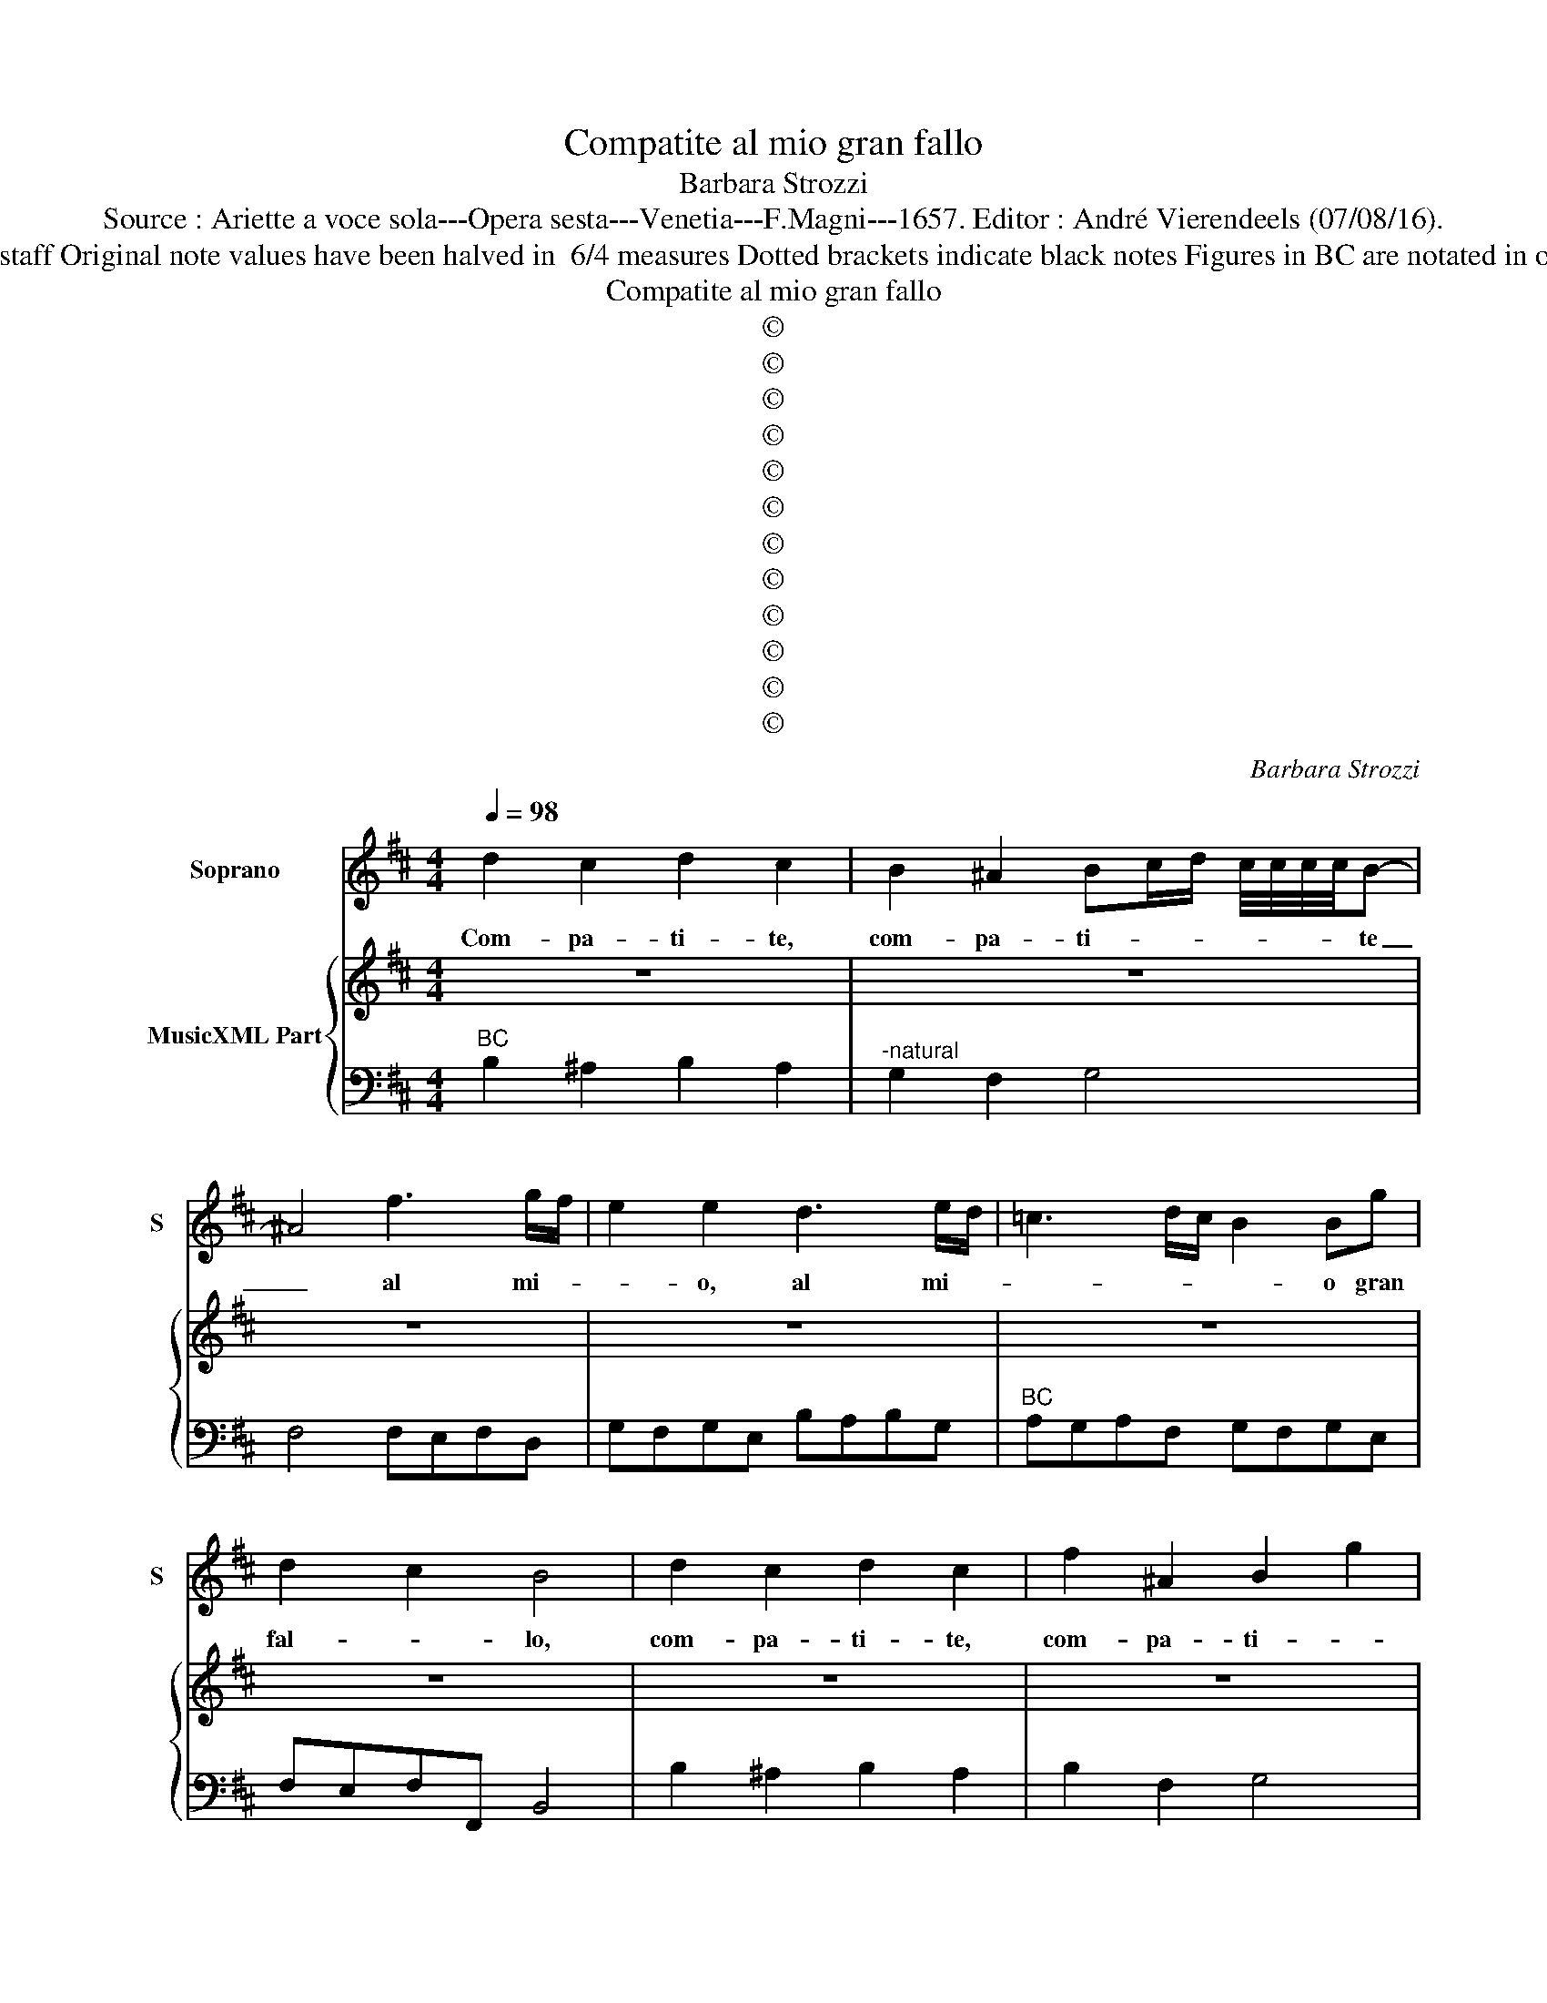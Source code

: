 X:1
T:Compatite al mio gran fallo
T:Barbara Strozzi
T:Source : Ariette a voce sola---Opera sesta---Venetia---F.Magni---1657. Editor : André Vierendeels (07/08/16).
T:Notes : Original clefs : C1, F4 Editorial accidentals above the staff Original note values have been halved in  6/4 measures Dotted brackets indicate black notes Figures in BC are notated in original print m37 in S : "G" notated as quarter in original print
T:Compatite al mio gran fallo
T:©
T:©
T:©
T:©
T:©
T:©
T:©
T:©
T:©
T:©
T:©
T:©
C:Barbara Strozzi
Z:©
%%score 1 { 2 | 3 }
L:1/8
Q:1/4=98
M:4/4
K:D
V:1 treble nm="Soprano" snm="S"
V:2 treble nm="MusicXML Part"
V:3 bass 
V:1
 d2 c2 d2 c2 | B2 ^A2 Bc/d/ c/4c/4c/4c/4B- | ^A4 f3 g/f/ | e2 e2 d3 e/d/ | =c3 d/c/ B2 Bg | %5
w: Com- pa- ti- te,|com- pa- ti- * * * * * * te|_ al mi- *|* o, al mi- *|* * * * o gran|
 d2 c2 B4 | d2 c2 d2 c2 | f2 ^A2 B2 g2 | ^A2 f4 d2- | d2 g2 c2 B/c/d/e/ | d d2 c- d2 ff | %11
w: fal- * lo,|com- pa- ti- te,|com- pa- ti- *|te oc- chi,|_ oc- chi a- * * *|mo- ro- si, _ al- tri|
 B2 ee ^A3 c | BA ^GA G4 | F4 d2 c2 | d2 c2 B2 ^A2 | Bc/d/ c/4c/4c/4c/4B- ^A4 | f3 g/f/ e2 e2 | %17
w: no, al- tri no che|voi _ non _ sal-|lo, com- pa-|ti- te, com- pa-|ti- * * * * * * te _|al mi- * * o,|
 d3 e/d/ =c2 d/e/d/c/ | B2 Bg d2 c2 | B8- | B8- | B4 z4 | z2 dd d2 F2- | FFFG A- G2 G | %24
w: al mi- * * * * * *|* o gran fal- *|.lo.|_||com- pa- ti- *|* te, com- pa- ti- * te,|
 z2 dd ^d>d de | ed=cB AGFD | =c4 B2 BG | EEe=c AE ^D2- | D2 E2 E3 ^D- | E4 z4 | z8 | B2 B2 B2 B2 | %32
w: che son giu- di- ci pie-|to- * s'i Mi- nos- si'e Ra- da-|man- ti de gl'er-|ro- ri, de gl'er- ro- ri de|_ gl'a- man- ti,|_||si rac- cor- di|
 =cB/c/ Ad BA/B/ Gc | AG/A/ FB GF/G/ E2 | ef/g/ f/4f/4f/4f/4e ^d3 c | B8 |[M:9/8] z GA BB=c dcB | %37
w: la _ _ _ pie- ta, _ _ _ _|_ _ _ _ _ _ _ _ _|la _ _ _ _ _ _ _ pie- ta,|_|che l'a- mar e l'er- ra- re in-|
 BAB GBc def | gB c dcd GGA | BB=c def dcd | BBc dcB ^ABc | dcd B3 z3 |[M:4/4] B2 B2 B2 B2 | %43
w: sie- * me và _ _ _ _ _|_ in- sie- * me và, che l'a- *|mar e l'er- ra- re in- sie- * me|va, che l'a- mar e l'er- ra- re in|sie- * me va,|si rac- ror- di|
 =cB/c/ Ad BA/B/ G2 |[M:9/8] z GA BB=c def | dcd BBcdcB | ^A Bc dcd BdB | =cdA B BFGGD | %48
w: la _ _ _ pie- ta _ _ _|che m'a- mar e l'er- ra- re in|sie- * me và _ _ _ _ _|_ in _ sie- * me va, che l'a-|mar e l'er- ra _ _ _ _ _|
 E FG GFG EGA | B=cd e FG GFG | E6 z3 | z3 z3 z3 |[M:4/4] G2 F2 G2 F2 | %53
w: _ in _ sie- * me va _ _|_ _ _ _ in- * sie- * me|và.||Com- pa- ti- te,|
 E2 ^D2 EF/G/ F/4F/4F/4F/4E- | ^D2 z2 d2 d2 | d2 c2 B2 ^A2 | Bc/d/ c/4c/4c/4c/4B- ^A4 | %57
w: com- pa- ti- * * * * * * te,|_ com- pa-|ti- te, com- pa-|ti- * * * * * * te, _|
 f3 g/f/ e2 e2 | d3 e/d/ =c2 d/e/d/c/ | B2 Bg d2 c2 | B4 d2 c2 | d2 c2 f2 ^A2 | B2 e2 ^A2 f2- | %63
w: al mi- * * o,|al mi- * * * * * *|* o fran fal- *|lo, com- pa-|ti- te, com- pa-|ti- * te coc-|
 f2 d4 g2 | c2 B/c/d/e/ d d2 c- | d2 ff B2 ee | ^A3 c BA ^GA | ^G4 F4 | d2 c2 d2 c2 | %69
w: * chi, oc-|chi'a- mo- * * * * ro- si,|_ al- tri no, al- tri|no vhe voi _ non _|sal- lo,|com- pa- ti- te,|
 B2 ^A2 Bc/d/ c/4c/4c/4c/4B- | ^A4 f4 | e2 e2 d3 e/d/ | =c3 d/c/ B2 Bg | d2 c2 B4 | %74
w: com- pa- ti- * * * * * * te,|_ al|mi- o al mi- *|* * * * o gran|fal- * lo.|
[M:6/4] z2 B4 z2 A4 | z2 G4 z2 F2 E2 | F2 E4 D2 A4 | d6 B2 A2 B2 | G2 F2- G2 A2 G2 F2 | %79
w: Fer- mi,|fer- mi s|so- spi- ri no,|no, no non vi|dic chia- * ra- * *|
 F6 G2 F2 G2 | E6 =c2 B2 c2 | A6 d2 =c2 d2 | G2 A2 B2 B2 A4 | G2 B4 z2 A4 | z2 G4 z2 F2 E2 | %85
w: te ch'u- na cru-|del, ch'u- na cru-|del, ch'u- na cru-|del a- * ma- *|te, fer- mi,|fer- mi'o so-|
 F2 E4 D2 f2 e2 | f2 c4 z2 d2 c2 | d2 A4 z2 B4 | z2 A4 z2 G4 | z2 F4 A2 G2 F2 | E2 D2 E2 F2 E4 | %91
w: spi- * ri, se pa-|ti- te non glel-|di- te, no,|no, no,|no no non vi|dic- chia- * ra _|
"^ADAGIO" D2 f2 e2 f2 c4 | z2 d2 d2 d2 A4 | z2 B4 z2 A4 | A2 G2 F2 E2 D2 E2 | F2 E4 D2 A4 | %96
w: te, se pa- ti- te,|non gl'el di- te,|no, no,|no, non mi dic- chia- *|ra- * te, no|
 z2 d4 z2 B4 | z2 c4 z2 ^A4 | d2 c2 B2 ^A2 B4 | B2 c^A Bc B2 d4 | f2 e2 d2 c2 dc de | d2 c4 B6 |] %102
w: no, no,|no, no|no non vi dic- chia-|ra- * * * * te, no,|no, non vi dic- chia- * * *|ra- * te.|
V:2
 z8 | z8 | z8 | z8 | z8 | z8 | z8 | z8 | z8 | z8 | z8 | z8 | z8 | z8 | z8 | z8 | z8 | z8 | z8 | %19
 z8 | z8 | z8 | z8 | z8 | z8 | z8 | z8 | z8 | z8 | z8 | z8 | z8 | z8 | z8 | z8 | z8 |[M:9/8] z9 | %37
 z9 | z9 | z9 | z9 | z9 |[M:4/4] z8 | z8 |[M:9/8] z9 | z9 | z9 | z9 | z9 | z9 | z9 | z9 | %52
[M:4/4] z8 | z8 | z8 | z8 | z8 | z8 | z8 | z8 | z8 | z8 | z8 | z8 | z8 | z8 | z8 | z8 | z8 | z8 | %70
 z8 | z8 | z8 | z8 |[M:6/4] z12 | z12 | z12 | z12 | z12 | z12 | z12 | z12 | z12 | z12 | z12 | z12 | %86
 z12 | z12 | z12 | z12 | z12 | z12 | z12 | z12 | z12 | z12 | z12 |"^BC" z12 | z12 | z12 | z12 | %101
 z12 |] %102
V:3
"^BC" B,2 ^A,2 B,2 A,2 |"^-natural" G,2 F,2 G,4 | F,4 F,E,F,D, | G,F,G,E, B,A,B,G, | %4
"^BC" A,G,A,F, G,F,G,E, | F,E,F,F,, B,,4 | B,2 ^A,2 B,2 A,2 | B,2 F,2 G,4 |"^BC" F,4 B,,4 | %9
"^4  6" G,,4 G,,4 | A,,4 D,4 | G,4 F,4 |"^BC" B,4 C4 | F,4 B,2 ^A,2 | B,2 ^A,2 G,2 F,2 | G,4 F,4 | %16
"^BC" F,E,F,D, G,F,G,E, | B,A,B,G, A,G,A,F, | G,F,G,E, F,E,F,F,, | B,^A,B,F, G,F,G,^D, | %20
"^BC" E,F,G,E, F,E,F,F,, | B,,4 z4 | G,,8- | G,,8 |"^BC" G,4 F,4 | E,2 A,2 F,2 D,B,, | %26
"^6 -natural" A,,4 G,,4- |"^BC" G,,2 C,6 | A,,4 B,,4 | E,E,=C,A,, E,B,G,^D, | E,B,,=C,A,, B,,4 | %31
 E,2 D,2 =C,2 B,,2 |"^BC""^-natural" A,,2 D,2 G,2 E,2 | F,2 ^D,2 E,2 =C,2 | A,,4 B,,4- | B,,8 | %36
[M:9/8]"^BC" E,6 B,, =C,2 |"^#" D,3 G,3 F,3 | E,3 D,3 G,,3 |"^BC" G,3 F,2 E, F,3 | B,2 A, G,3 F,3 | %41
 E, F,2 B,,3 z3 |[M:4/4]"^BC" E,2 D,2 =C,2 B,,2 |"^-natural" A,,2 D,2 G,,4 |[M:9/8] G,,6 F,2 E, | %45
"^BC" F,3 B,2 A, G,3 | F,3 E, F,2 B,, B,2 | A, F,2 G, ^D,2 E, B,,2 |"^BC" =C, A,,2 B,,3 E,3 | %49
 D,3 =C, A,,2 B,,3 | E,E,F, G,A,B, =CB,A, |"^BC" B, B,,2 E,3 z3 |[M:4/4] E,2 ^D,2 E,2 D,2 | %53
 =C,2 B,,2 C,4 |"^#" B,,4 B,2 ^A,2 |"^BC" B,2 A,2 G,2 F,2 | G,4 F,4 | F,E,F,D, G,F,G,E, | %58
 B,A,B,G, A,G,A,F, |"^BC" G,F,G,E, F,E,F,F,, | B,,4 B,2 ^A,2 | B,2 ^A,2 B,2 F,2 | G,4 F,4 | %63
 B,,4 G,,4 |"^BC""^4  6" G,,4 A,,4 | D,4 G,4 | F,4 B,4 | C4 F,4 | %68
"^BC""^-natural" B,2 ^A,2 B,2 A,2 | G,2 F,2 G,4 | F,4 F,E,F,D, | G,F,G,E, B,A,B,G, | %72
"^BC" A,G,A,F, G,F,G,E, | F,E,F,F,, B,,4 |[M:6/4] G,,6 D,6 | E,6 F,4 G,2 | A,6 D,4 E,2 | %77
"^BC" F,2 E,2 F,2 G,6 | E,2 D,2 E,2 A,,6 | D,2 =C,2 D,2 B,,6 | =C,2 B,,2 C,2 A,,6 | %81
 D,2 =C,2 D,2 B,,6 |"^BC" =C,6 D,6 | G,,6 D,6 | E,6 F,4 G,2 | A,6 D,2 D2 C2 | D2 A,4 z2 B,2 A,2 | %87
"^BC" B,2 F,4 G,6 | D,6 E,6 | F,6 D,2 E,2 F,2 | G,6 A,6 | D,2 D2 C2 D2 A,4 | %92
"^BC" z2 B,2 A,2 B,2 F,4 | G,6 D,6 | D,2 E,2 F,2 G,6 | A,6 D,4 E,2 | F,2 E,2 F,2 G,2 F,2 G,2 | %97
 E,2 D,2 E,2 F,4 z2 | B,2 ^A,2 G,2 F,2 G,4 | F,6 B,,6 | B,,2 C,2 D,2 E,2 F,4 | E,2 F,4 B,,6 |] %102

